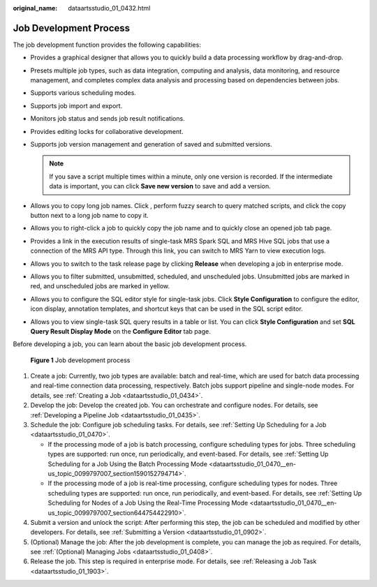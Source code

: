 :original_name: dataartsstudio_01_0432.html

.. _dataartsstudio_01_0432:

Job Development Process
=======================

The job development function provides the following capabilities:

-  Provides a graphical designer that allows you to quickly build a data processing workflow by drag-and-drop.
-  Presets multiple job types, such as data integration, computing and analysis, data monitoring, and resource management, and completes complex data analysis and processing based on dependencies between jobs.
-  Supports various scheduling modes.
-  Supports job import and export.
-  Monitors job status and sends job result notifications.
-  Provides editing locks for collaborative development.
-  Supports job version management and generation of saved and submitted versions.

   .. note::

      If you save a script multiple times within a minute, only one version is recorded. If the intermediate data is important, you can click **Save new version** to save and add a version.

-  Allows you to copy long job names. Click |image1|, perform fuzzy search to query matched scripts, and click the copy button next to a long job name to copy it.
-  Allows you to right-click a job to quickly copy the job name and to quickly close an opened job tab page.
-  Provides a link in the execution results of single-task MRS Spark SQL and MRS Hive SQL jobs that use a connection of the MRS API type. Through this link, you can switch to MRS Yarn to view execution logs.
-  Allows you to switch to the task release page by clicking **Release** when developing a job in enterprise mode.
-  Allows you to filter submitted, unsubmitted, scheduled, and unscheduled jobs. Unsubmitted jobs are marked in red, and unscheduled jobs are marked in yellow.
-  Allows you to configure the SQL editor style for single-task jobs. Click **Style Configuration** to configure the editor, icon display, annotation templates, and shortcut keys that can be used in the SQL script editor.
-  Allows you to view single-task SQL query results in a table or list. You can click **Style Configuration** and set **SQL Query Result Display Mode** on the **Configure Editor** tab page.

Before developing a job, you can learn about the basic job development process.


.. figure:: /_static/images/en-us_image_0000002305406665.png
   :alt: **Figure 1** Job development process

   **Figure 1** Job development process

#. Create a job: Currently, two job types are available: batch and real-time, which are used for batch data processing and real-time connection data processing, respectively. Batch jobs support pipeline and single-node modes. For details, see :ref:`Creating a Job <dataartsstudio_01_0434>`.
#. Develop the job: Develop the created job. You can orchestrate and configure nodes. For details, see :ref:`Developing a Pipeline Job <dataartsstudio_01_0435>`.
#. Schedule the job: Configure job scheduling tasks. For details, see :ref:`Setting Up Scheduling for a Job <dataartsstudio_01_0470>`.

   -  If the processing mode of a job is batch processing, configure scheduling types for jobs. Three scheduling types are supported: run once, run periodically, and event-based. For details, see :ref:`Setting Up Scheduling for a Job Using the Batch Processing Mode <dataartsstudio_01_0470__en-us_topic_0099797007_section1590152794714>`.
   -  If the processing mode of a job is real-time processing, configure scheduling types for nodes. Three scheduling types are supported: run once, run periodically, and event-based. For details, see :ref:`Setting Up Scheduling for Nodes of a Job Using the Real-Time Processing Mode <dataartsstudio_01_0470__en-us_topic_0099797007_section644754422910>`.

#. Submit a version and unlock the script: After performing this step, the job can be scheduled and modified by other developers. For details, see :ref:`Submitting a Version <dataartsstudio_01_0902>`.
#. (Optional) Manage the job: After the job development is complete, you can manage the job as required. For details, see :ref:`(Optional) Managing Jobs <dataartsstudio_01_0408>`.
#. Release the job. This step is required in enterprise mode. For details, see :ref:`Releasing a Job Task <dataartsstudio_01_1903>`.

.. |image1| image:: /_static/images/en-us_image_0000002270846790.png
